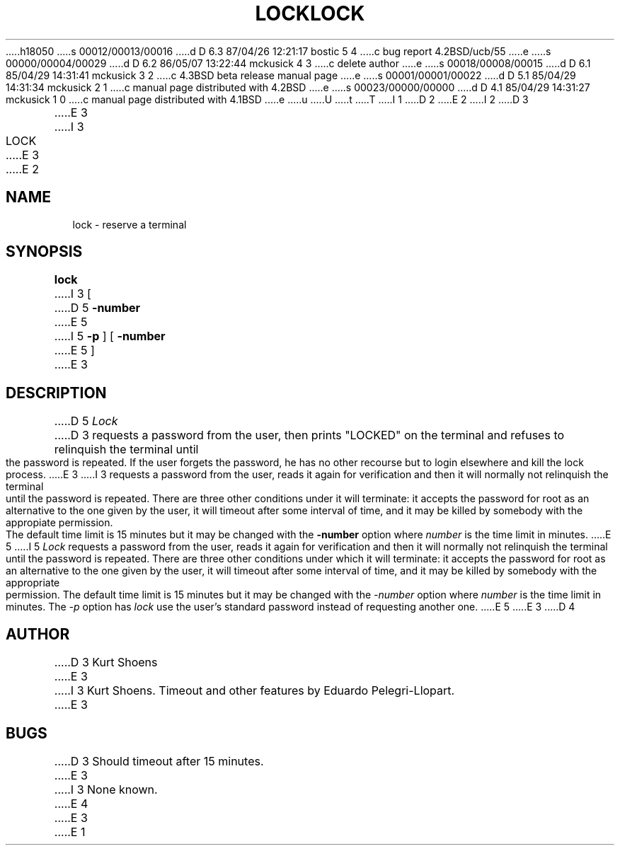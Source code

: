h18050
s 00012/00013/00016
d D 6.3 87/04/26 12:21:17 bostic 5 4
c bug report 4.2BSD/ucb/55
e
s 00000/00004/00029
d D 6.2 86/05/07 13:22:44 mckusick 4 3
c delete author
e
s 00018/00008/00015
d D 6.1 85/04/29 14:31:41 mckusick 3 2
c 4.3BSD beta release manual page
e
s 00001/00001/00022
d D 5.1 85/04/29 14:31:34 mckusick 2 1
c manual page distributed with 4.2BSD
e
s 00023/00000/00000
d D 4.1 85/04/29 14:31:27 mckusick 1 0
c manual page distributed with 4.1BSD
e
u
U
t
T
I 1
.\" Copyright (c) 1980 Regents of the University of California.
.\" All rights reserved.  The Berkeley software License Agreement
.\" specifies the terms and conditions for redistribution.
.\"
.\"	%W% (Berkeley) %G%
.\"
D 2
.TH LOCK 1 2/24/79
E 2
I 2
D 3
.TH LOCK 1 "24 February 1979"
E 3
I 3
.TH LOCK 1 "%Q%"
E 3
E 2
.UC
.SH NAME
lock \- reserve a terminal
.SH SYNOPSIS
.B lock
I 3
[
D 5
.B \-number
E 5
I 5
.B -p
] [
.B -number
E 5
]
.br
E 3
.SH DESCRIPTION
D 5
.I Lock
D 3
requests a password from the user, then prints "LOCKED" on
the terminal and refuses to relinquish the terminal until
the password is repeated.  If the user forgets the password,
he has no other recourse but to login elsewhere and kill
the lock process.
E 3
I 3
requests a password from the user, reads it again for verification and
then it will normally not relinquish the terminal until the password is
repeated. There are three other conditions under it will terminate:
it accepts the password for root as an alternative to the one given
by the user, it will timeout after some interval of time,
and it may be killed by somebody with the appropiate permission.
The default time limit is 15 minutes but it may be changed with the
.B \-number
option where
.I number
is the time limit in minutes.
E 5
I 5
\fILock\fP requests a password from the user, reads it again for verification
and then it will normally not relinquish the terminal until the password is
repeated.  There are three other conditions under which it will terminate: it
accepts the password for root as an alternative to the one given by the
user, it will timeout after some interval of time, and it may be killed by
somebody with the appropriate permission. The default time limit is 15 minutes
but it may be changed with the \fI-number\fP option where \fInumber\fP is the
time limit in minutes.  The \fI-p\fP option has \fIlock\fP use the user's
standard password instead of requesting another one.
E 5
E 3
D 4
.SH AUTHOR
D 3
Kurt Shoens
E 3
I 3
Kurt Shoens. Timeout and other features by Eduardo Pelegri-Llopart.
E 3
.SH BUGS
D 3
Should timeout after 15 minutes.
E 3
I 3
None known.
E 4
E 3
E 1
